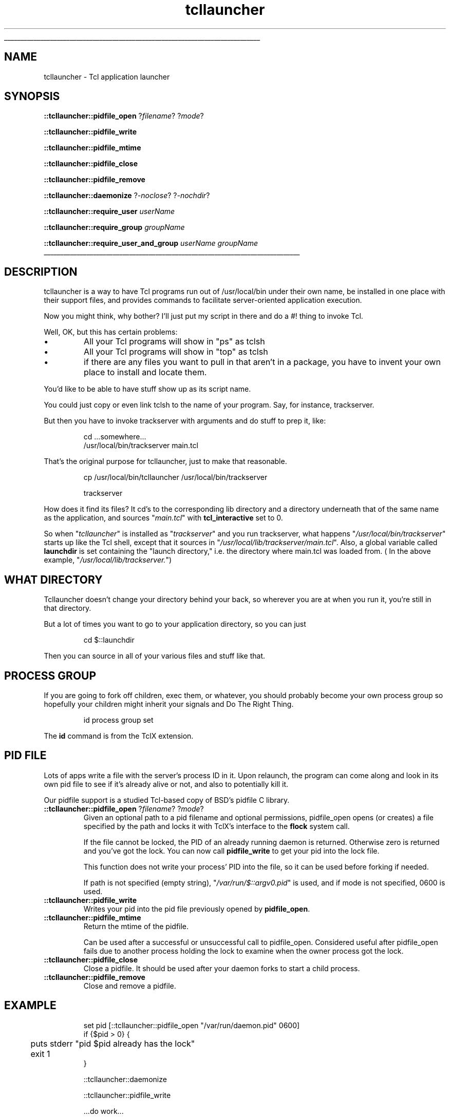 '\"
'\" Generated from file 'tcllauncher\&.man' by tcllib/doctools with format 'nroff'
'\" Copyright (c) 2007-2014 FlightAware LLC (BSD Liscense)
'\"
.TH "tcllauncher" 1 1\&.1 tcllauncher "Tcl application launcher for servers"
.\" The -*- nroff -*- definitions below are for supplemental macros used
.\" in Tcl/Tk manual entries.
.\"
.\" .AP type name in/out ?indent?
.\"	Start paragraph describing an argument to a library procedure.
.\"	type is type of argument (int, etc.), in/out is either "in", "out",
.\"	or "in/out" to describe whether procedure reads or modifies arg,
.\"	and indent is equivalent to second arg of .IP (shouldn't ever be
.\"	needed;  use .AS below instead)
.\"
.\" .AS ?type? ?name?
.\"	Give maximum sizes of arguments for setting tab stops.  Type and
.\"	name are examples of largest possible arguments that will be passed
.\"	to .AP later.  If args are omitted, default tab stops are used.
.\"
.\" .BS
.\"	Start box enclosure.  From here until next .BE, everything will be
.\"	enclosed in one large box.
.\"
.\" .BE
.\"	End of box enclosure.
.\"
.\" .CS
.\"	Begin code excerpt.
.\"
.\" .CE
.\"	End code excerpt.
.\"
.\" .VS ?version? ?br?
.\"	Begin vertical sidebar, for use in marking newly-changed parts
.\"	of man pages.  The first argument is ignored and used for recording
.\"	the version when the .VS was added, so that the sidebars can be
.\"	found and removed when they reach a certain age.  If another argument
.\"	is present, then a line break is forced before starting the sidebar.
.\"
.\" .VE
.\"	End of vertical sidebar.
.\"
.\" .DS
.\"	Begin an indented unfilled display.
.\"
.\" .DE
.\"	End of indented unfilled display.
.\"
.\" .SO ?manpage?
.\"	Start of list of standard options for a Tk widget. The manpage
.\"	argument defines where to look up the standard options; if
.\"	omitted, defaults to "options". The options follow on successive
.\"	lines, in three columns separated by tabs.
.\"
.\" .SE
.\"	End of list of standard options for a Tk widget.
.\"
.\" .OP cmdName dbName dbClass
.\"	Start of description of a specific option.  cmdName gives the
.\"	option's name as specified in the class command, dbName gives
.\"	the option's name in the option database, and dbClass gives
.\"	the option's class in the option database.
.\"
.\" .UL arg1 arg2
.\"	Print arg1 underlined, then print arg2 normally.
.\"
.\" .QW arg1 ?arg2?
.\"	Print arg1 in quotes, then arg2 normally (for trailing punctuation).
.\"
.\" .PQ arg1 ?arg2?
.\"	Print an open parenthesis, arg1 in quotes, then arg2 normally
.\"	(for trailing punctuation) and then a closing parenthesis.
.\"
.\"	# Set up traps and other miscellaneous stuff for Tcl/Tk man pages.
.if t .wh -1.3i ^B
.nr ^l \n(.l
.ad b
.\"	# Start an argument description
.de AP
.ie !"\\$4"" .TP \\$4
.el \{\
.   ie !"\\$2"" .TP \\n()Cu
.   el          .TP 15
.\}
.ta \\n()Au \\n()Bu
.ie !"\\$3"" \{\
\&\\$1 \\fI\\$2\\fP (\\$3)
.\".b
.\}
.el \{\
.br
.ie !"\\$2"" \{\
\&\\$1	\\fI\\$2\\fP
.\}
.el \{\
\&\\fI\\$1\\fP
.\}
.\}
..
.\"	# define tabbing values for .AP
.de AS
.nr )A 10n
.if !"\\$1"" .nr )A \\w'\\$1'u+3n
.nr )B \\n()Au+15n
.\"
.if !"\\$2"" .nr )B \\w'\\$2'u+\\n()Au+3n
.nr )C \\n()Bu+\\w'(in/out)'u+2n
..
.AS Tcl_Interp Tcl_CreateInterp in/out
.\"	# BS - start boxed text
.\"	# ^y = starting y location
.\"	# ^b = 1
.de BS
.br
.mk ^y
.nr ^b 1u
.if n .nf
.if n .ti 0
.if n \l'\\n(.lu\(ul'
.if n .fi
..
.\"	# BE - end boxed text (draw box now)
.de BE
.nf
.ti 0
.mk ^t
.ie n \l'\\n(^lu\(ul'
.el \{\
.\"	Draw four-sided box normally, but don't draw top of
.\"	box if the box started on an earlier page.
.ie !\\n(^b-1 \{\
\h'-1.5n'\L'|\\n(^yu-1v'\l'\\n(^lu+3n\(ul'\L'\\n(^tu+1v-\\n(^yu'\l'|0u-1.5n\(ul'
.\}
.el \}\
\h'-1.5n'\L'|\\n(^yu-1v'\h'\\n(^lu+3n'\L'\\n(^tu+1v-\\n(^yu'\l'|0u-1.5n\(ul'
.\}
.\}
.fi
.br
.nr ^b 0
..
.\"	# VS - start vertical sidebar
.\"	# ^Y = starting y location
.\"	# ^v = 1 (for troff;  for nroff this doesn't matter)
.de VS
.if !"\\$2"" .br
.mk ^Y
.ie n 'mc \s12\(br\s0
.el .nr ^v 1u
..
.\"	# VE - end of vertical sidebar
.de VE
.ie n 'mc
.el \{\
.ev 2
.nf
.ti 0
.mk ^t
\h'|\\n(^lu+3n'\L'|\\n(^Yu-1v\(bv'\v'\\n(^tu+1v-\\n(^Yu'\h'-|\\n(^lu+3n'
.sp -1
.fi
.ev
.\}
.nr ^v 0
..
.\"	# Special macro to handle page bottom:  finish off current
.\"	# box/sidebar if in box/sidebar mode, then invoked standard
.\"	# page bottom macro.
.de ^B
.ev 2
'ti 0
'nf
.mk ^t
.if \\n(^b \{\
.\"	Draw three-sided box if this is the box's first page,
.\"	draw two sides but no top otherwise.
.ie !\\n(^b-1 \h'-1.5n'\L'|\\n(^yu-1v'\l'\\n(^lu+3n\(ul'\L'\\n(^tu+1v-\\n(^yu'\h'|0u'\c
.el \h'-1.5n'\L'|\\n(^yu-1v'\h'\\n(^lu+3n'\L'\\n(^tu+1v-\\n(^yu'\h'|0u'\c
.\}
.if \\n(^v \{\
.nr ^x \\n(^tu+1v-\\n(^Yu
\kx\h'-\\nxu'\h'|\\n(^lu+3n'\ky\L'-\\n(^xu'\v'\\n(^xu'\h'|0u'\c
.\}
.bp
'fi
.ev
.if \\n(^b \{\
.mk ^y
.nr ^b 2
.\}
.if \\n(^v \{\
.mk ^Y
.\}
..
.\"	# DS - begin display
.de DS
.RS
.nf
.sp
..
.\"	# DE - end display
.de DE
.fi
.RE
.sp
..
.\"	# SO - start of list of standard options
.de SO
'ie '\\$1'' .ds So \\fBoptions\\fR
'el .ds So \\fB\\$1\\fR
.SH "STANDARD OPTIONS"
.LP
.nf
.ta 5.5c 11c
.ft B
..
.\"	# SE - end of list of standard options
.de SE
.fi
.ft R
.LP
See the \\*(So manual entry for details on the standard options.
..
.\"	# OP - start of full description for a single option
.de OP
.LP
.nf
.ta 4c
Command-Line Name:	\\fB\\$1\\fR
Database Name:	\\fB\\$2\\fR
Database Class:	\\fB\\$3\\fR
.fi
.IP
..
.\"	# CS - begin code excerpt
.de CS
.RS
.nf
.ta .25i .5i .75i 1i
..
.\"	# CE - end code excerpt
.de CE
.fi
.RE
..
.\"	# UL - underline word
.de UL
\\$1\l'|0\(ul'\\$2
..
.\"	# QW - apply quotation marks to word
.de QW
.ie '\\*(lq'"' ``\\$1''\\$2
.\"" fix emacs highlighting
.el \\*(lq\\$1\\*(rq\\$2
..
.\"	# PQ - apply parens and quotation marks to word
.de PQ
.ie '\\*(lq'"' (``\\$1''\\$2)\\$3
.\"" fix emacs highlighting
.el (\\*(lq\\$1\\*(rq\\$2)\\$3
..
.\"	# QR - quoted range
.de QR
.ie '\\*(lq'"' ``\\$1''\\-``\\$2''\\$3
.\"" fix emacs highlighting
.el \\*(lq\\$1\\*(rq\\-\\*(lq\\$2\\*(rq\\$3
..
.\"	# MT - "empty" string
.de MT
.QW ""
..
.BS
.SH NAME
tcllauncher \- Tcl application launcher
.SH SYNOPSIS
\fB::tcllauncher::pidfile_open\fR ?\fIfilename\fR? ?\fImode\fR?
.sp
\fB::tcllauncher::pidfile_write\fR
.sp
\fB::tcllauncher::pidfile_mtime\fR
.sp
\fB::tcllauncher::pidfile_close\fR
.sp
\fB::tcllauncher::pidfile_remove\fR
.sp
\fB::tcllauncher::daemonize\fR ?\fI-noclose\fR? ?\fI-nochdir\fR?
.sp
\fB::tcllauncher::require_user\fR \fIuserName\fR
.sp
\fB::tcllauncher::require_group\fR \fIgroupName\fR
.sp
\fB::tcllauncher::require_user_and_group\fR \fIuserName\fR \fIgroupName\fR
.sp
.BE
.SH DESCRIPTION
.PP
tcllauncher is a way to have Tcl programs run out of /usr/local/bin under
their own name, be installed in one place with their support files, and
provides commands to facilitate server-oriented application execution\&.
.PP
Now you might think, why bother?  I'll just put my script in there and
do a #! thing to invoke Tcl\&.
.PP
Well, OK, but this has certain problems:
.IP \(bu
All your Tcl programs will show in "ps" as tclsh
.IP \(bu
All your Tcl programs will show in "top" as tclsh
.IP \(bu
if there are any files you want to pull in that aren't in a package,
you have to invent your own place to install and locate them\&.
.PP
.PP
You'd like to be able to have stuff show up as its script name\&.
.PP
You could just copy or even link tclsh to the name of your program\&.
Say, for instance, trackserver\&.
.PP
But then you have to invoke trackserver with arguments and do stuff to
prep it, like:
.CS


    cd \&.\&.\&.somewhere\&.\&.\&.
    /usr/local/bin/trackserver main\&.tcl

.CE
That's the original purpose for tcllauncher, just to make that reasonable\&.
.CS


    cp /usr/local/bin/tcllauncher /usr/local/bin/trackserver

    trackserver

.CE
How does it find its files?  It cd's to the corresponding lib directory and
a directory underneath that of the same name as the application, and sources
"\fImain\&.tcl\fR" with \fBtcl_interactive\fR set to 0\&.
.PP
So when "\fItcllauncher\fR" is installed as "\fItrackserver\fR" and you run trackserver, what happens "\fI/usr/local/bin/trackserver\fR" starts up like the
Tcl shell, except that it sources in "\fI/usr/local/lib/trackserver/main\&.tcl\fR"\&.
Also, a global variable called \fBlaunchdir\fR is set containing the "launch
directory," i\&.e\&. the directory where main\&.tcl was loaded from\&.
( In the above example, "\fI/usr/local/lib/trackserver\&.\fR")
.SH "WHAT DIRECTORY"
Tcllauncher doesn't change your directory behind your back, so wherever you
are at when you run it, you're still in that directory\&.
.PP
But a lot of times you want to go to your application directory, so you
can just
.CS


	cd $::launchdir

.CE
Then you can source in all of your various files and stuff like that\&.
.SH "PROCESS GROUP"
If you are going to fork off children, exec them, or whatever, you should
probably become your own process group so hopefully your children might
inherit your signals and Do The Right Thing\&.
.CS


    id process group set

.CE
The \fBid\fR command is from the TclX extension\&.
.SH "PID FILE"
Lots of apps write a file with the server's process ID in it\&.  Upon relaunch,
the program can come along and look in its own pid file to see if it's already
alive or not, and also to potentially kill it\&.
.PP
Our pidfile support is a studied Tcl-based copy of BSD's pidfile C library\&.
.PP
.TP
\fB::tcllauncher::pidfile_open\fR ?\fIfilename\fR? ?\fImode\fR?
Given an optional path to a pid filename and optional permissions,
pidfile_open opens (or creates) a file specified by the path
and locks it with TclX's interface to the \fBflock\fR system call\&.
.sp
If the file cannot be locked, the PID of an already running daemon is
returned\&.
Otherwise zero is returned and you've got the lock\&. You can now call
\fBpidfile_write\fR to get your pid into the lock file\&.
.sp
This function does not write your process' PID into the file,
so it can be used before forking if needed\&.
.sp
If path is not specified (empty string), "\fI/var/run/$::argv0\&.pid\fR" is used, and if mode is not specified, 0600 is used\&.
.TP
\fB::tcllauncher::pidfile_write\fR
Writes your pid into the pid file previously opened by \fBpidfile_open\fR\&.
.TP
\fB::tcllauncher::pidfile_mtime\fR
Return the mtime of the pidfile\&.
.sp
Can be used after a successful or unsuccessful
call to pidfile_open\&.  Considered useful after pidfile_open fails due to another
process holding the lock to examine when the owner process got the lock\&.
.TP
\fB::tcllauncher::pidfile_close\fR
Close a pidfile\&.  It should be used after your daemon forks to start
a child process\&.
.TP
\fB::tcllauncher::pidfile_remove\fR
Close and remove a pidfile\&.
.PP
.SH EXAMPLE
.CS


    set pid [::tcllauncher::pidfile_open "/var/run/daemon\&.pid" 0600]
    if {$pid > 0} {
	puts stderr "pid $pid already has the lock"
	exit 1
    }

    ::tcllauncher::daemonize

    ::tcllauncher::pidfile_write

    \&.\&.\&.do work\&.\&.\&.

    ::tcllauncher::pidfile_remove
    exit

.CE
.SH DAEMONIZE
Sometimes you want your program to spawn itself off into the background in
a way that when you logout it doesn't kill the process, etc\&.
To daemonize a tcllauncher app,
.TP
\fB::tcllauncher::daemonize\fR ?\fI-noclose\fR? ?\fI-nochdir\fR?
By default this forks off a child and exits the parent\&.  In the child, it
changes the current directory to "\fI/\fR", and redirects stdin, stdout and
stderr to/from "\fI/dev/null\fR"\&.
.sp
Specifying \fI-noclose\fR prevents the closing and redirecting of stdin,
stdout and stderr, while \fI-nochdir\fR prevents the changing of the working
dir to "\fI/\fR"
.sp
This is a rough copy of BSD 4\&.4's \fBdaemon\fR library routine\&.
.PP
.SH "USER AND GROUP ID MANAGEMENT"
If a program needs to be run as a certain use, it can invoke
.TP
\fB::tcllauncher::require_user\fR \fIuserName\fR
This requires the program to either be run as fred or as root or something
like that, by a user that has permissions to become fred\&.
.sp
If the program is running as user fred or can change the user id (suid) to
fred, it continues, else it aborts\&.
.sp
This means if the superuser invokes the program, it will change user to the correct user\&.  If the correct user invokes the program, it will correctly do nothing and proceed\&.  Handy\&.
.TP
\fB::tcllauncher::require_group\fR \fIgroupName\fR
does for groups what require_user does for
users\&.
.TP
\fB::tcllauncher::require_user_and_group\fR \fIuserName\fR \fIgroupName\fR
combines changing the group and user into a single procedure\&.
.PP
.PP
Note that if you require user first then require group, the process may have
lost the privileges necessary to change groups after changing users\&.  Either
require the group ID first or use \fB::tcllauncher::require_user_and_group\fR
to do both\&.
.SH KEYWORDS
background, daemon, daemonize, tcllauncher
.SH COPYRIGHT
.nf
Copyright (c) 2007-2014 FlightAware LLC (BSD Liscense)

.fi
